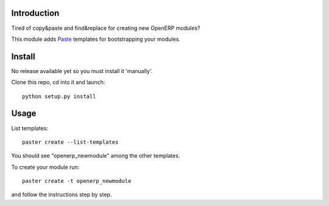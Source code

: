 Introduction
============

Tired of copy&paste and find&replace for creating new OpenERP modules?

This module adds Paste_ templates for bootstrapping your modules.

Install
=======

No release available yet so you must install it 'manually'.

Clone this repo, cd into it and launch::

    python setup.py install


Usage
=====

List templates::

    paster create --list-templates

You should see "openerp_newmodule" among the other templates.

To create your module run::

    paster create -t openerp_newmodule

and follow the instructions step by step.


.. _Paste: http://pythonpaste.org/script/